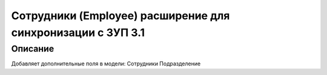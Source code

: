 ======================================================================
Сотрудники (Employee) расширение для синхронизации с ЗУП 3.1
======================================================================


Описание
============

Добавляет дополнительные поля в модели:
Сотрудники
Подразделение



